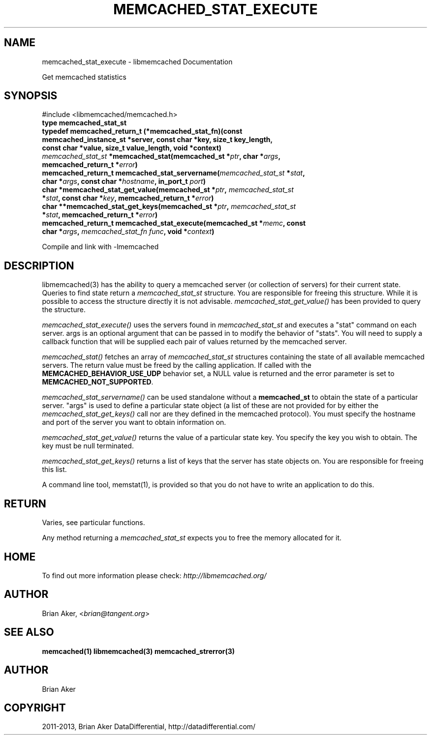 .\" Man page generated from reStructuredText.
.
.TH "MEMCACHED_STAT_EXECUTE" "3" "Dec 16, 2020" "1.0.18" "libmemcached"
.SH NAME
memcached_stat_execute \- libmemcached Documentation
.
.nr rst2man-indent-level 0
.
.de1 rstReportMargin
\\$1 \\n[an-margin]
level \\n[rst2man-indent-level]
level margin: \\n[rst2man-indent\\n[rst2man-indent-level]]
-
\\n[rst2man-indent0]
\\n[rst2man-indent1]
\\n[rst2man-indent2]
..
.de1 INDENT
.\" .rstReportMargin pre:
. RS \\$1
. nr rst2man-indent\\n[rst2man-indent-level] \\n[an-margin]
. nr rst2man-indent-level +1
.\" .rstReportMargin post:
..
.de UNINDENT
. RE
.\" indent \\n[an-margin]
.\" old: \\n[rst2man-indent\\n[rst2man-indent-level]]
.nr rst2man-indent-level -1
.\" new: \\n[rst2man-indent\\n[rst2man-indent-level]]
.in \\n[rst2man-indent\\n[rst2man-indent-level]]u
..
.sp
Get memcached statistics
.SH SYNOPSIS
.sp
#include <libmemcached/memcached.h>
.INDENT 0.0
.TP
.B type memcached_stat_st 
.UNINDENT
.INDENT 0.0
.TP
.B typedef memcached_return_t (*memcached_stat_fn)(const memcached_instance_st *server, const char *key, size_t key_length, const char *value, size_t value_length, void *context) 
.UNINDENT
.INDENT 0.0
.TP
.B \fI\%memcached_stat_st\fP *memcached_stat(memcached_st *\fIptr\fP, char *\fIargs\fP, memcached_return_t *\fIerror\fP) 
.UNINDENT
.INDENT 0.0
.TP
.B memcached_return_t memcached_stat_servername(\fI\%memcached_stat_st\fP *\fIstat\fP, char *\fIargs\fP, const char *\fIhostname\fP, in_port_t \fIport\fP) 
.UNINDENT
.INDENT 0.0
.TP
.B char *memcached_stat_get_value(memcached_st *\fIptr\fP, \fI\%memcached_stat_st\fP *\fIstat\fP, const char *\fIkey\fP, memcached_return_t *\fIerror\fP) 
.UNINDENT
.INDENT 0.0
.TP
.B char **memcached_stat_get_keys(memcached_st *\fIptr\fP, \fI\%memcached_stat_st\fP *\fIstat\fP, memcached_return_t *\fIerror\fP) 
.UNINDENT
.INDENT 0.0
.TP
.B memcached_return_t memcached_stat_execute(memcached_st *\fImemc\fP, const char *\fIargs\fP, \fI\%memcached_stat_fn\fP \fIfunc\fP, void *\fIcontext\fP) 
.UNINDENT
.sp
Compile and link with \-lmemcached
.SH DESCRIPTION
.sp
libmemcached(3) has the ability to query a memcached server (or collection
of servers) for their current state. Queries to find state return a
\fI\%memcached_stat_st\fP structure. You are responsible for freeing this structure. While it is possible to access the structure directly it is not advisable. \fI\%memcached_stat_get_value()\fP has been provided to query the structure.
.sp
\fI\%memcached_stat_execute()\fP uses the servers found in \fI\%memcached_stat_st\fP and executes a "stat" command on each server. args is an optional argument that can be passed in to modify the behavior of "stats". You will need to supply a callback function that will be supplied each pair of values returned by
the memcached server.
.sp
\fI\%memcached_stat()\fP fetches an array of \fI\%memcached_stat_st\fP structures containing the state of all available memcached servers. The return value must be freed by the calling application. If called with the \fBMEMCACHED_BEHAVIOR_USE_UDP\fP behavior set, a NULL value is returned and the error parameter is set to \fBMEMCACHED_NOT_SUPPORTED\fP\&.
.sp
\fI\%memcached_stat_servername()\fP can be used standalone without a \fBmemcached_st\fP to obtain the state of a particular server.  "args" is used to define a particular state object (a list of these are not provided for by either
the \fI\%memcached_stat_get_keys()\fP call nor are they defined in the memcached protocol). You must specify the hostname and port of the server you want to
obtain information on.
.sp
\fI\%memcached_stat_get_value()\fP returns the value of a particular state key. You specify the key you wish to obtain.  The key must be null terminated.
.sp
\fI\%memcached_stat_get_keys()\fP returns a list of keys that the server has state objects on. You are responsible for freeing this list.
.sp
A command line tool, memstat(1), is provided so that you do not have to write
an application to do this.
.SH RETURN
.sp
Varies, see particular functions.
.sp
Any method returning a \fI\%memcached_stat_st\fP expects you to free the
memory allocated for it.
.SH HOME
.sp
To find out more information please check:
\fI\%http://libmemcached.org/\fP
.SH AUTHOR
.sp
Brian Aker, <\fI\%brian@tangent.org\fP>
.SH SEE ALSO
.sp
\fBmemcached(1)\fP \fBlibmemcached(3)\fP \fBmemcached_strerror(3)\fP
.SH AUTHOR
Brian Aker
.SH COPYRIGHT
2011-2013, Brian Aker DataDifferential, http://datadifferential.com/
.\" Generated by docutils manpage writer.
.

